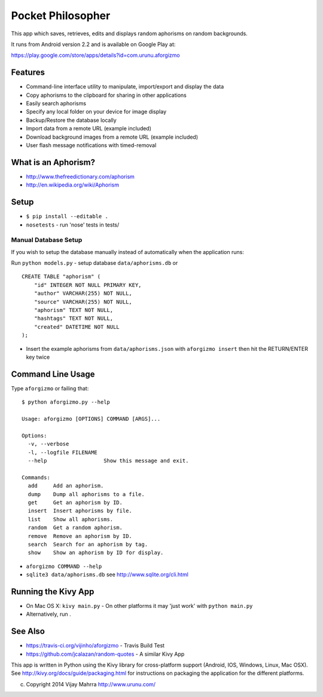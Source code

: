 Pocket Philosopher
==================

This app which saves, retrieves, edits and displays random aphorisms on
random backgrounds.

It runs from Android version 2.2 and is available on Google Play at:

https://play.google.com/store/apps/details?id=com.urunu.aforgizmo

Features
--------
-  Command-line interface utility to manipulate, import/export and display the data
-  Copy aphorisms to the clipboard for sharing in other applications
-  Easily search aphorisms
-  Specify any local folder on your device for image display
-  Backup/Restore the database locally
-  Import data from a remote URL (example included)
-  Download background images from a remote URL (example included)
-  User flash message notifications with timed-removal

What is an Aphorism?
--------------------

-  http://www.thefreedictionary.com/aphorism
-  http://en.wikipedia.org/wiki/Aphorism

Setup
-----

-  ``$ pip install --editable .``
-  ``nosetests`` - run 'nose' tests in tests/

Manual Database Setup
~~~~~~~~~~~~~~~~~~~~~
If you wish to setup the database manually instead of automatically when the
application runs:

Run ``python models.py`` - setup database ``data/aphorisms.db`` or
::

    CREATE TABLE "aphorism" (
        "id" INTEGER NOT NULL PRIMARY KEY,
        "author" VARCHAR(255) NOT NULL,
        "source" VARCHAR(255) NOT NULL,
        "aphorism" TEXT NOT NULL,
        "hashtags" TEXT NOT NULL,
        "created" DATETIME NOT NULL
    );

-  Insert the example aphorisms from ``data/aphorisms.json`` with
   ``aforgizmo insert`` then hit the RETURN/ENTER key twice

Command Line Usage
------------------

Type ``aforgizmo`` or failing that:

::

    $ python aforgizmo.py --help 

    Usage: aforgizmo [OPTIONS] COMMAND [ARGS]...

    Options:
      -v, --verbose
      -l, --logfile FILENAME
      --help                  Show this message and exit.

    Commands:
      add     Add an aphorism.
      dump    Dump all aphorisms to a file.
      get     Get an aphorism by ID.
      insert  Insert aphorisms by file.
      list    Show all aphorisms.
      random  Get a random aphorism.
      remove  Remove an aphorism by ID.
      search  Search for an aphorism by tag.
      show    Show an aphorism by ID for display.

-  ``aforgizmo COMMAND --help``
-  ``sqlite3 data/aphorisms.db`` see http://www.sqlite.org/cli.html

Running the Kivy App
--------------------

-  On Mac OS X: ``kivy main.py`` - On other platforms it may 'just work'
   with ``python main.py``
-  Alternatively, run .

See Also
--------

-  https://travis-ci.org/vijinho/aforgizmo - Travis Build Test
-  https://github.com/jcalazan/random-quotes - A similar Kivy App

This app is written in Python using the Kivy library for
cross-platform support (Android, IOS, Windows, Linux, Mac OSX). See
http://kivy.org/docs/guide/packaging.html for instructions on packaging
the application for the different platforms.

(c) Copyright 2014 Vijay Mahrra http://www.urunu.com/
